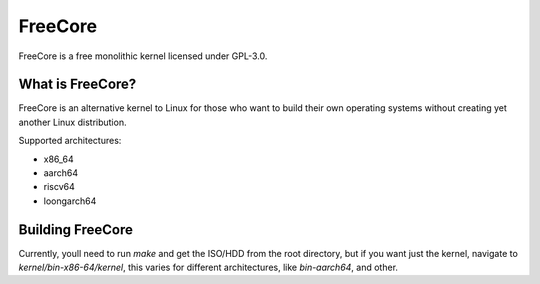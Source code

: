 ========
FreeCore
========

FreeCore is a free monolithic kernel licensed under GPL-3.0.

What is FreeCore?
=================

FreeCore is an alternative kernel to Linux for those who want to build
their own operating systems without creating yet another Linux distribution.

Supported architectures:

* x86_64
* aarch64
* riscv64
* loongarch64

Building FreeCore
=================

Currently, youll need to run `make` and get the ISO/HDD from the root directory, but if you want just the kernel, navigate to `kernel/bin-x86-64/kernel`, this varies for different architectures, like `bin-aarch64`, and other. 